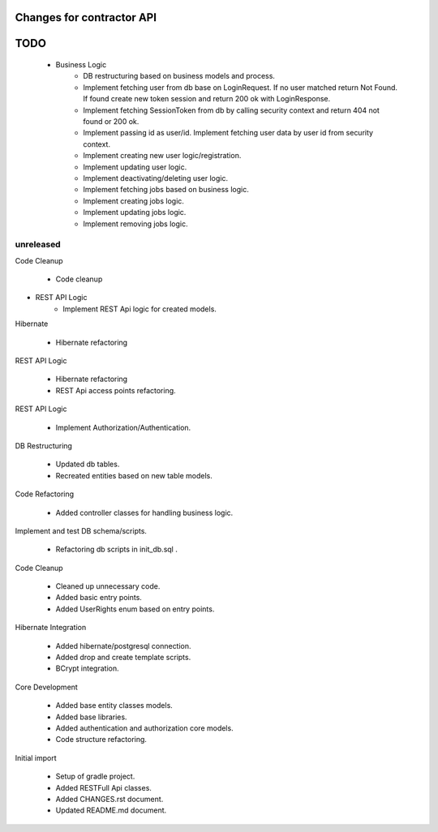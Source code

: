 ==========================
Changes for contractor API
==========================
====
TODO
====

    - Business Logic
    	- DB restructuring based on business models and process.
    	- Implement fetching user from db base on LoginRequest. If no user matched return Not Found. If found create new token session and return 200 ok with LoginResponse.
    	- Implement fetching SessionToken from db by calling security context and return 404 not found or 200 ok.
    	- Implement passing id as user/id. Implement fetching user data by user id from security context.
    	- Implement creating new user logic/registration.
    	- Implement updating user logic.
    	- Implement deactivating/deleting user logic.
    	- Implement fetching jobs based on business logic.
    	- Implement creating jobs logic.
    	- Implement updating jobs logic.
    	- Implement removing jobs logic.

unreleased
==========

Code Cleanup

    - Code cleanup

- REST API Logic
    - Implement REST Api logic for created models.

Hibernate

    - Hibernate refactoring

REST API Logic

    - Hibernate refactoring
    - REST Api access points refactoring.

REST API Logic

    - Implement Authorization/Authentication.

DB Restructuring

    - Updated db tables.
    - Recreated entities based on new table models.

Code Refactoring

    - Added controller classes for handling business logic.

Implement and test DB schema/scripts.

    - Refactoring db scripts in init_db.sql .

Code Cleanup

    - Cleaned up unnecessary code.
    - Added basic entry points.
    - Added UserRights enum based on entry points.

Hibernate Integration

    - Added hibernate/postgresql connection.
    - Added drop and create template scripts.
    - BCrypt integration.

Core Development

    - Added base entity classes models.
    - Added base libraries.
    - Added authentication and authorization core models.
    - Code structure refactoring.

Initial import

    - Setup of gradle project.
    - Added RESTFull Api classes.
    - Added CHANGES.rst document.
    - Updated README.md document.